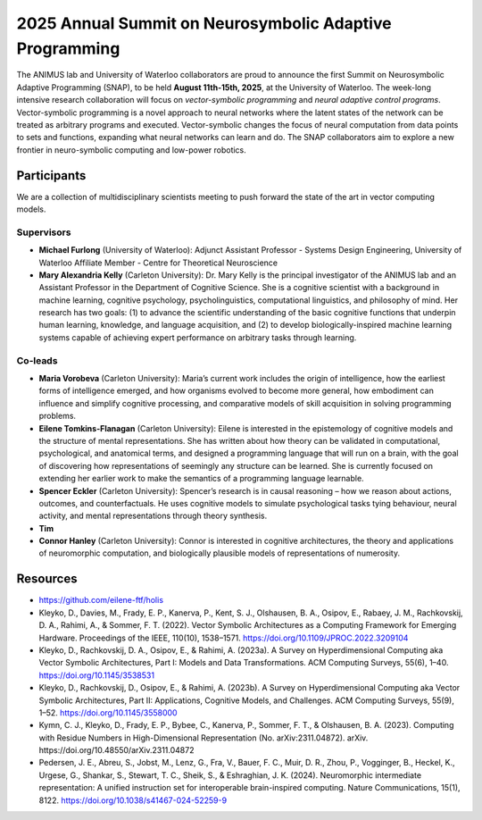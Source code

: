 2025 Annual Summit on Neurosymbolic Adaptive Programming
========================================================

.. image:: images/campus.png
   :width: 100%

The ANIMUS lab and University of Waterloo collaborators are proud to announce the first Summit on Neurosymbolic Adaptive Programming (SNAP), to be held **August 11th-15th, 2025**, at the University of Waterloo. The week-long intensive research collaboration will focus on *vector-symbolic programming* and *neural adaptive control programs*. Vector-symbolic programming is a novel approach to neural networks where the latent states of the network can be treated as arbitrary programs and executed. Vector-symbolic changes the focus of neural computation from data points to sets and functions, expanding what neural networks can learn and do. The SNAP collaborators aim to explore a new frontier in neuro-symbolic computing and low-power robotics.

============
Participants
============

We are a collection of multidisciplinary scientists meeting to push forward the state of the art in vector computing models.

Supervisors
-----------

* **Michael Furlong** (University of Waterloo): Adjunct Assistant Professor - Systems Design Engineering, University of Waterloo Affiliate Member - Centre for Theoretical Neuroscience
   
* **Mary Alexandria Kelly** (Carleton University): Dr. Mary Kelly is the principal investigator of the ANIMUS lab and an Assistant Professor in the Department of Cognitive Science. She is a cognitive scientist with a background in machine learning, cognitive psychology, psycholinguistics, computational linguistics, and philosophy of mind. Her research has two goals: (1) to advance the scientific understanding of the basic cognitive functions that underpin human learning, knowledge, and language acquisition, and (2) to develop biologically-inspired machine learning systems capable of achieving expert performance on arbitrary tasks through learning.

Co-leads
--------


* **Maria Vorobeva** (Carleton University): Maria’s current work includes the origin of intelligence, how the earliest forms of intelligence emerged, and how organisms evolved to become more general, how embodiment can influence and simplify cognitive processing, and comparative models of skill acquisition in solving programming problems.

* **Eilene Tomkins-Flanagan** (Carleton University): Eilene is interested in the epistemology of cognitive models and the structure of mental representations. She has written about how theory can be validated in computational, psychological, and anatomical terms, and designed a programming language that will run on a brain, with the goal of discovering how representations of seemingly any structure can be learned. She is currently focused on extending her earlier work to make the semantics of a programming language learnable.

* **Spencer Eckler** (Carleton University): Spencer’s research is in causal reasoning – how we reason about actions, outcomes, and counterfactuals. He uses cognitive models to simulate psychological tasks tying behaviour, neural activity, and mental representations through theory synthesis.

*  **Tim**

* **Connor Hanley** (Carleton University): Connor is interested in cognitive architectures, the theory and applications of neuromorphic computation, and biologically plausible models of representations of numerosity.



=========
Resources
=========

* `<https://github.com/eilene-ftf/holis>`_

* Kleyko, D., Davies, M., Frady, E. P., Kanerva, P., Kent, S. J., Olshausen, B. A., Osipov, E., Rabaey, J. M., Rachkovskij, D. A., Rahimi, A., & Sommer, F. T. (2022). Vector Symbolic Architectures as a Computing Framework for Emerging Hardware. Proceedings of the IEEE, 110(10), 1538–1571. https://doi.org/10.1109/JPROC.2022.3209104

* Kleyko, D., Rachkovskij, D. A., Osipov, E., & Rahimi, A. (2023a). A Survey on Hyperdimensional Computing aka Vector Symbolic Architectures, Part I: Models and Data Transformations. ACM Computing Surveys, 55(6), 1–40. https://doi.org/10.1145/3538531

* Kleyko, D., Rachkovskij, D., Osipov, E., & Rahimi, A. (2023b). A Survey on Hyperdimensional Computing aka Vector Symbolic Architectures, Part II: Applications, Cognitive Models, and Challenges. ACM Computing Surveys, 55(9), 1–52. https://doi.org/10.1145/3558000

* Kymn, C. J., Kleyko, D., Frady, E. P., Bybee, C., Kanerva, P., Sommer, F. T., & Olshausen, B. A. (2023). Computing with Residue Numbers in High-Dimensional Representation (No. arXiv:2311.04872). arXiv. https://doi.org/10.48550/arXiv.2311.04872

* Pedersen, J. E., Abreu, S., Jobst, M., Lenz, G., Fra, V., Bauer, F. C., Muir, D. R., Zhou, P., Vogginger, B., Heckel, K., Urgese, G., Shankar, S., Stewart, T. C., Sheik, S., & Eshraghian, J. K. (2024). Neuromorphic intermediate representation: A unified instruction set for interoperable brain-inspired computing. Nature Communications, 15(1), 8122. https://doi.org/10.1038/s41467-024-52259-9
